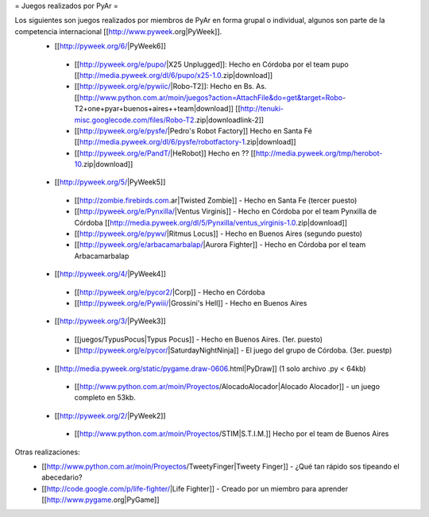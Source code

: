 = Juegos realizados por PyAr =

Los siguientes son juegos realizados por miembros de PyAr en forma grupal o individual, algunos son parte de la competencia internacional [[http://www.pyweek.org|PyWeek]].
 * [[http://pyweek.org/6/|PyWeek6]]
  * [[http://pyweek.org/e/pupo/|X25 Unplugged]]: Hecho en Córdoba por el team pupo [[http://media.pyweek.org/dl/6/pupo/x25-1.0.zip|download]]
  * [[http://pyweek.org/e/pywiic/|Robo-T2]]: Hecho en Bs. As. [[http://www.python.com.ar/moin/juegos?action=AttachFile&do=get&target=Robo-T2+one+pyar+buenos+aires++team|download]] [[http://tenuki-misc.googlecode.com/files/Robo-T2.zip|downloadlink-2]]
  * [[http://pyweek.org/e/pysfe/|Pedro's Robot Factory]] Hecho en Santa Fé [[http://media.pyweek.org/dl/6/pysfe/robotfactory-1.zip|download]] 
  * [[http://pyweek.org/e/PandT/|HeRobot]] Hecho en ?? [[http://media.pyweek.org/tmp/herobot-10.zip|download]]
 * [[http://pyweek.org/5/|PyWeek5]]
  * [[http://zombie.firebirds.com.ar|Twisted Zombie]] - Hecho en Santa Fe (tercer puesto)
  * [[http://pyweek.org/e/Pynxilla/|Ventus Virginis]] - Hecho en Córdoba por el team Pynxilla de Córdoba [[http://media.pyweek.org/dl/5/Pynxilla/ventus_virginis-1.0.zip|download]]
  * [[http://pyweek.org/e/pywv/|Ritmus Locus]] - Hecho en Buenos Aires (segundo puesto)
  * [[http://pyweek.org/e/arbacamarbalap/|Aurora Fighter]] - Hecho en Córdoba por el team Arbacamarbalap
 * [[http://pyweek.org/4/|PyWeek4]]
  * [[http://pyweek.org/e/pycor2/|Corp]] - Hecho en Córdoba
  * [[http://pyweek.org/e/Pywiii/|Grossini's Hell]] - Hecho en Buenos Aires
 * [[http://pyweek.org/3/|PyWeek3]]
  * [[juegos/TypusPocus|Typus Pocus]] - Hecho en Buenos Aires. (1er. puesto)
  * [[http://pyweek.org/e/pycor/|SaturdayNightNinja]] - El juego del grupo de Córdoba. (3er. puestp)
 * [[http://media.pyweek.org/static/pygame.draw-0606.html|PyDraw]] (1 solo archivo .py < 64kb)
  * [[http://www.python.com.ar/moin/Proyectos/AlocadoAlocador|Alocado Alocador]] - un juego completo en 53kb.
 * [[http://pyweek.org/2/|PyWeek2]]
  * [[http://www.python.com.ar/moin/Proyectos/STIM|S.T.I.M.]] Hecho por el team de Buenos Aires

Otras realizaciones:
 * [[http://www.python.com.ar/moin/Proyectos/TweetyFinger|Tweety Finger]] - ¿Qué tan rápido sos tipeando el abecedario?
 * [[http://code.google.com/p/life-fighter/|Life Fighter]] - Creado por un miembro para aprender [[http://www.pygame.org|PyGame]]
